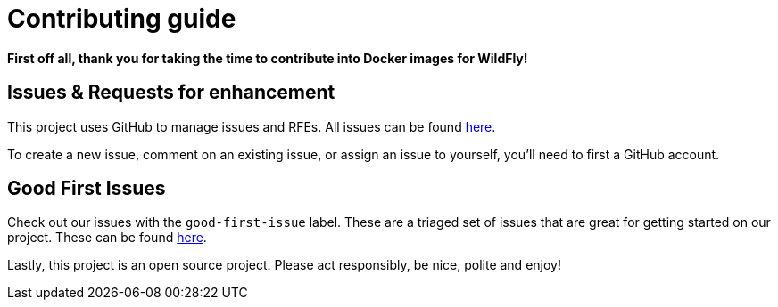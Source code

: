 # Contributing guide

**First off all, thank you for taking the time to contribute into Docker images for WildFly!** 

## Issues & Requests for enhancement

This project uses GitHub to manage issues and RFEs. All issues can be found https://github.com/wildfly/wildfly-container/issues[here].

To create a new issue, comment on an existing issue, or assign an issue to yourself, you'll need to first a GitHub account.

## Good First Issues

Check out our issues with the `good-first-issue` label. These are a triaged set of issues that are great for getting started on our project. These can be found https://github.com/wildfly/wildfly-container/issues?q=is%3Aissue+is%3Aopen+label%3Agood-first-issue[here].

Lastly, this project is an open source project. Please act responsibly, be nice, polite and enjoy!
